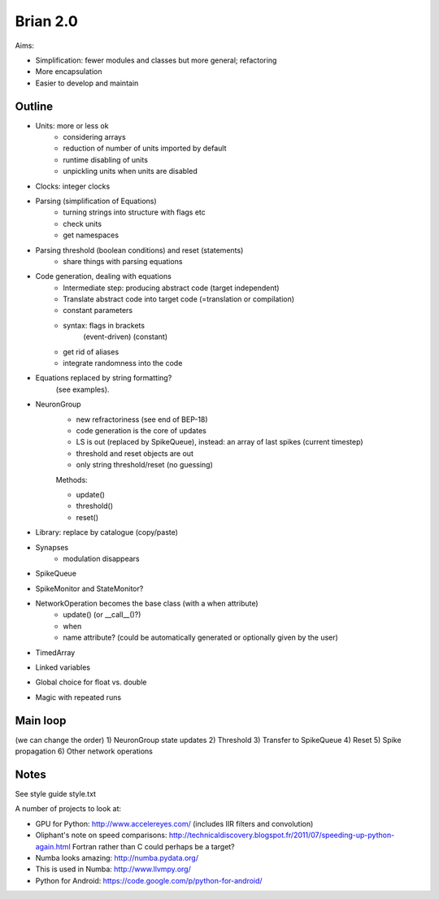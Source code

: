 Brian 2.0
=========
Aims:

* Simplification: fewer modules and classes but more general; refactoring
* More encapsulation
* Easier to develop and maintain

Outline
-------
* Units: more or less ok
	- considering arrays
	- reduction of number of units imported by default
	- runtime disabling of units
	- unpickling units when units are disabled
* Clocks: integer clocks
* Parsing (simplification of Equations)
	- turning strings into structure with flags etc
	- check units
	- get namespaces
* Parsing threshold (boolean conditions) and reset (statements)
	- share things with parsing equations
* Code generation, dealing with equations
	- Intermediate step: producing abstract code (target independent)
	- Translate abstract code into target code (=translation or compilation)
	- constant parameters
	- syntax: flags in brackets
		(event-driven)
		(constant)
	- get rid of aliases
	- integrate randomness into the code
* Equations replaced by string formatting?
	(see examples).
* NeuronGroup
	- new refractoriness (see end of BEP-18)
	- code generation is the core of updates
	- LS is out (replaced by SpikeQueue), instead: an array of last spikes (current timestep)
	- threshold and reset objects are out
	- only string threshold/reset (no guessing)
	
	Methods:
	
	- update()
	- threshold()
	- reset()
* Library: replace by catalogue (copy/paste)
* Synapses
	- modulation disappears
* SpikeQueue
* SpikeMonitor and StateMonitor?
* NetworkOperation becomes the base class (with a when attribute)
	- update() (or __call__()?)
	- when
	- name attribute? (could be automatically generated or optionally given by the user)
* TimedArray
* Linked variables
* Global choice for float vs. double
* Magic with repeated runs

Main loop
---------
(we can change the order)
1) NeuronGroup state updates
2) Threshold
3) Transfer to SpikeQueue
4) Reset
5) Spike propagation
6) Other network operations

Notes
-----
See style guide style.txt

A number of projects to look at:

* GPU for Python: http://www.accelereyes.com/
  (includes IIR filters and convolution)
* Oliphant's note on speed comparisons:
  http://technicaldiscovery.blogspot.fr/2011/07/speeding-up-python-again.html
  Fortran rather than C could perhaps be a target?
* Numba looks amazing: http://numba.pydata.org/
* This is used in Numba: http://www.llvmpy.org/
* Python for Android: https://code.google.com/p/python-for-android/
